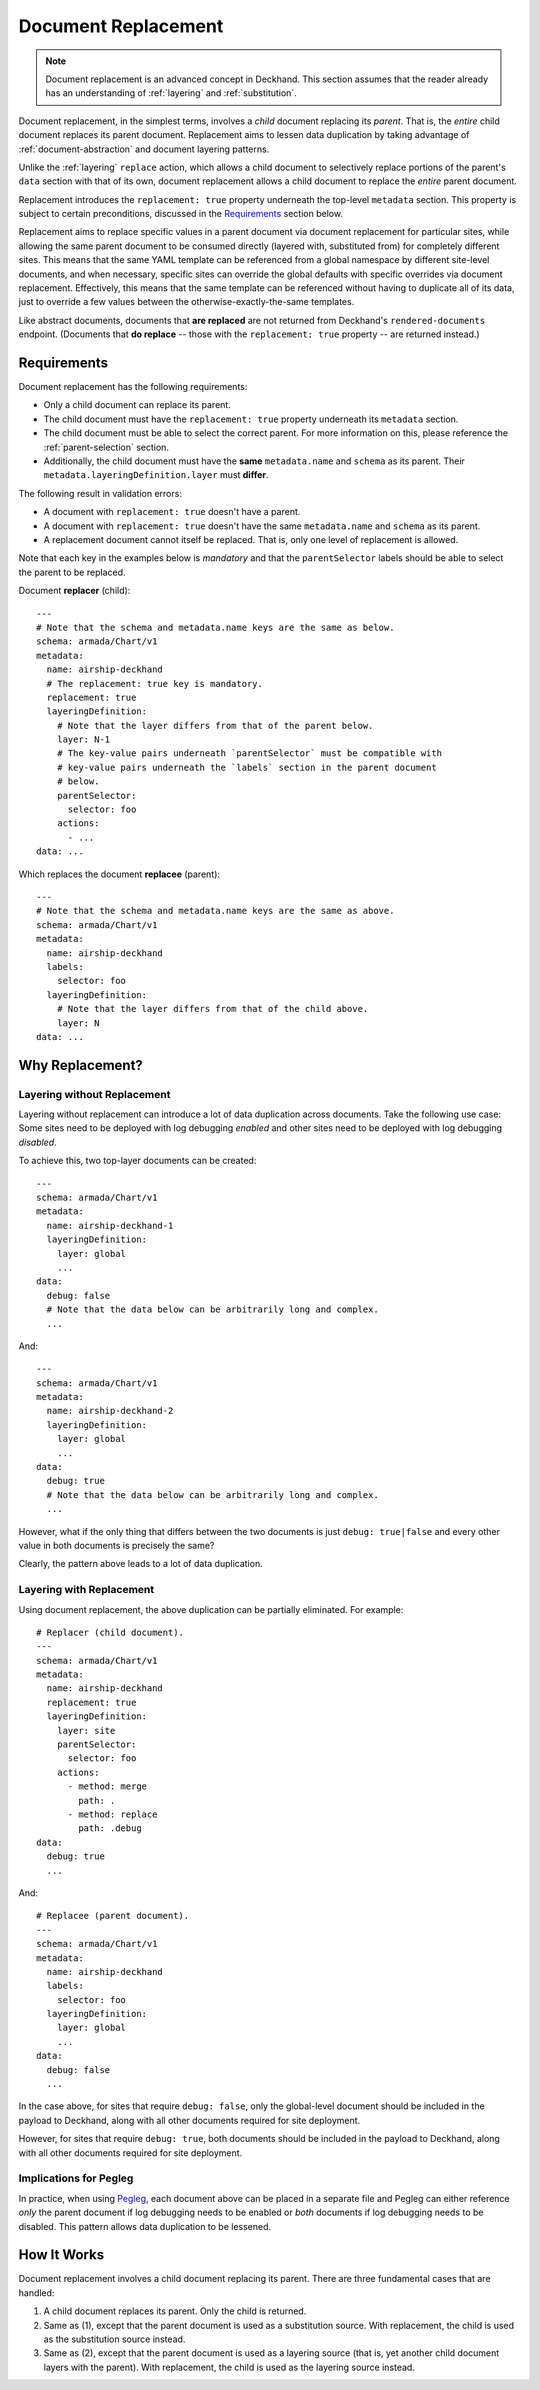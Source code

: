 ..
  Copyright 2018 AT&T Intellectual Property.
  All Rights Reserved.

  Licensed under the Apache License, Version 2.0 (the "License"); you may
  not use this file except in compliance with the License. You may obtain
  a copy of the License at

      http://www.apache.org/licenses/LICENSE-2.0

  Unless required by applicable law or agreed to in writing, software
  distributed under the License is distributed on an "AS IS" BASIS, WITHOUT
  WARRANTIES OR CONDITIONS OF ANY KIND, either express or implied. See the
  License for the specific language governing permissions and limitations
  under the License.

.. _replacement:

Document Replacement
====================

.. note::

  Document replacement is an advanced concept in Deckhand. This section assumes
  that the reader already has an understanding of :ref:`layering` and
  :ref:`substitution`.

Document replacement, in the simplest terms, involves a *child* document
replacing its *parent*. That is, the *entire* child document replaces its
parent document. Replacement aims to lessen data duplication by taking
advantage of :ref:`document-abstraction` and document layering patterns.

Unlike the :ref:`layering` ``replace`` action, which allows a child document
to selectively replace portions of the parent's ``data`` section with that of
its own, document replacement allows a child document to replace the *entire*
parent document.

.. todo::

  Elaborate on these patterns in a separate section.

Replacement introduces the ``replacement: true`` property underneath the
top-level ``metadata`` section. This property is subject to certain
preconditions, discussed in the `Requirements`_ section below.

Replacement aims to replace specific values in a parent document via
document replacement for particular sites, while allowing the same parent
document to be consumed directly (layered with, substituted from) for
completely different sites. This means that the same YAML template can be
referenced from a global namespace by different site-level documents, and when
necessary, specific sites can override the global defaults with specific
overrides via document replacement. Effectively, this means that the same
template can be referenced without having to duplicate all of its data, just to
override a few values between the otherwise-exactly-the-same templates.

Like abstract documents, documents that **are replaced** are not returned
from Deckhand's ``rendered-documents`` endpoint. (Documents that
**do replace** -- those with the ``replacement: true`` property -- are
returned instead.)

Requirements
------------

Document replacement has the following requirements:

* Only a child document can replace its parent.
* The child document must have the ``replacement: true`` property underneath
  its ``metadata`` section.
* The child document must be able to select the correct parent. For more
  information on this, please reference the :ref:`parent-selection` section.
* Additionally, the child document must have the **same** ``metadata.name``
  and ``schema`` as its parent. Their ``metadata.layeringDefinition.layer``
  must **differ**.

The following result in validation errors:

* A document with ``replacement: true`` doesn't have a parent.
* A document with ``replacement: true`` doesn't have the same
  ``metadata.name`` and ``schema`` as its parent.
* A replacement document cannot itself be replaced. That is, only one level
  of replacement is allowed.

Note that each key in the examples below is *mandatory* and that the
``parentSelector`` labels should be able to select the parent to be replaced.

Document **replacer** (child):

::

  ---
  # Note that the schema and metadata.name keys are the same as below.
  schema: armada/Chart/v1
  metadata:
    name: airship-deckhand
    # The replacement: true key is mandatory.
    replacement: true
    layeringDefinition:
      # Note that the layer differs from that of the parent below.
      layer: N-1
      # The key-value pairs underneath `parentSelector` must be compatible with
      # key-value pairs underneath the `labels` section in the parent document
      # below.
      parentSelector:
        selector: foo
      actions:
        - ...
  data: ...

Which replaces the document **replacee** (parent):

::

  ---
  # Note that the schema and metadata.name keys are the same as above.
  schema: armada/Chart/v1
  metadata:
    name: airship-deckhand
    labels:
      selector: foo
    layeringDefinition:
      # Note that the layer differs from that of the child above.
      layer: N
  data: ...

Why Replacement?
----------------

Layering without Replacement
^^^^^^^^^^^^^^^^^^^^^^^^^^^^

Layering without replacement can introduce a lot of data duplication across
documents. Take the following use case: Some sites need to be deployed with
log debugging *enabled* and other sites need to be deployed with log debugging
*disabled*.

To achieve this, two top-layer documents can be created:

::

  ---
  schema: armada/Chart/v1
  metadata:
    name: airship-deckhand-1
    layeringDefinition:
      layer: global
      ...
  data:
    debug: false
    # Note that the data below can be arbitrarily long and complex.
    ...

And:

::

  ---
  schema: armada/Chart/v1
  metadata:
    name: airship-deckhand-2
    layeringDefinition:
      layer: global
      ...
  data:
    debug: true
    # Note that the data below can be arbitrarily long and complex.
    ...

However, what if the only thing that differs between the two documents is just
``debug: true|false`` and every other value in both documents is precisely the
same?

Clearly, the pattern above leads to a lot of data duplication.

Layering with Replacement
^^^^^^^^^^^^^^^^^^^^^^^^^

Using document replacement, the above duplication can be partially eliminated.
For example:

::

  # Replacer (child document).
  ---
  schema: armada/Chart/v1
  metadata:
    name: airship-deckhand
    replacement: true
    layeringDefinition:
      layer: site
      parentSelector:
        selector: foo
      actions:
        - method: merge
          path: .
        - method: replace
          path: .debug
  data:
    debug: true
    ...

And:

::

  # Replacee (parent document).
  ---
  schema: armada/Chart/v1
  metadata:
    name: airship-deckhand
    labels:
      selector: foo
    layeringDefinition:
      layer: global
      ...
  data:
    debug: false
    ...

In the case above, for sites that require ``debug: false``, only the
global-level document should be included in the payload to Deckhand, along
with all other documents required for site deployment.

However, for sites that require ``debug: true``, both documents should be
included in the payload to Deckhand, along with all other documents required
for site deployment.

Implications for Pegleg
^^^^^^^^^^^^^^^^^^^^^^^

In practice, when using `Pegleg`_, each document above can be placed in a
separate file and Pegleg can either reference *only* the parent document
if log debugging needs to be enabled or *both* documents if log debugging
needs to be disabled. This pattern allows data duplication to be lessened.

.. _Pegleg: https://airship-pegleg.readthedocs.io/en/latest/

How It Works
------------

Document replacement involves a child document replacing its parent. There
are three fundamental cases that are handled:

#. A child document replaces its parent. Only the child is returned.
#. Same as (1), except that the parent document is used as a substitution
   source. With replacement, the child is used as the substitution source
   instead.
#. Same as (2), except that the parent document is used as a layering
   source (that is, yet another child document layers with the parent). With
   replacement, the child is used as the layering source instead.
